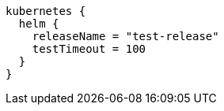 [source,groovy,indent=0,subs="verbatim,quotes,attributes"]
----
kubernetes {
  helm {
    releaseName = "test-release"
    testTimeout = 100
  }
}
----
